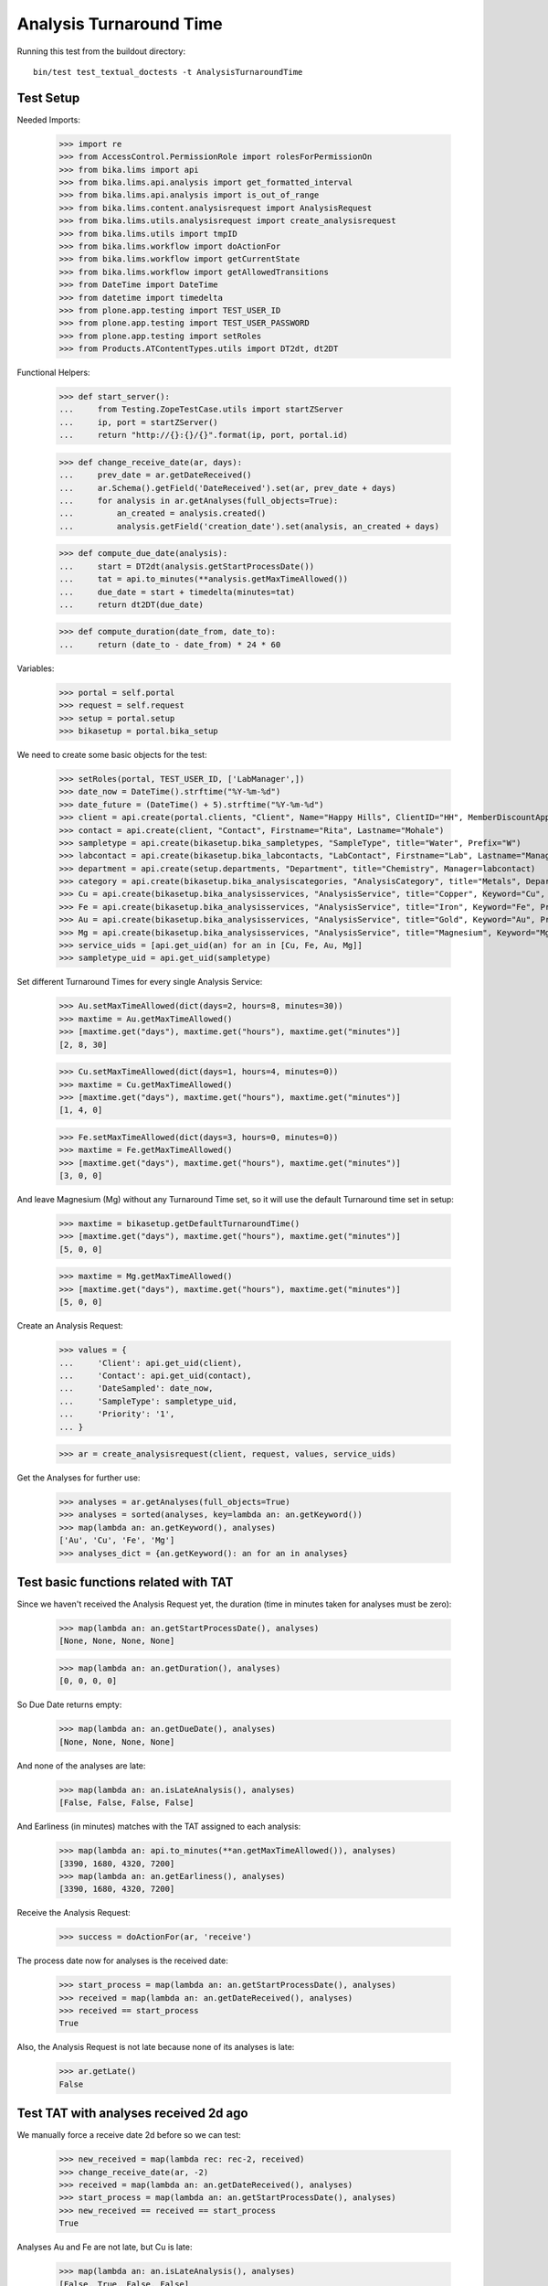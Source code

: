 Analysis Turnaround Time
------------------------

Running this test from the buildout directory::

    bin/test test_textual_doctests -t AnalysisTurnaroundTime


Test Setup
..........

Needed Imports:

    >>> import re
    >>> from AccessControl.PermissionRole import rolesForPermissionOn
    >>> from bika.lims import api
    >>> from bika.lims.api.analysis import get_formatted_interval
    >>> from bika.lims.api.analysis import is_out_of_range
    >>> from bika.lims.content.analysisrequest import AnalysisRequest
    >>> from bika.lims.utils.analysisrequest import create_analysisrequest
    >>> from bika.lims.utils import tmpID
    >>> from bika.lims.workflow import doActionFor
    >>> from bika.lims.workflow import getCurrentState
    >>> from bika.lims.workflow import getAllowedTransitions
    >>> from DateTime import DateTime
    >>> from datetime import timedelta
    >>> from plone.app.testing import TEST_USER_ID
    >>> from plone.app.testing import TEST_USER_PASSWORD
    >>> from plone.app.testing import setRoles
    >>> from Products.ATContentTypes.utils import DT2dt, dt2DT

Functional Helpers:

    >>> def start_server():
    ...     from Testing.ZopeTestCase.utils import startZServer
    ...     ip, port = startZServer()
    ...     return "http://{}:{}/{}".format(ip, port, portal.id)

    >>> def change_receive_date(ar, days):
    ...     prev_date = ar.getDateReceived()
    ...     ar.Schema().getField('DateReceived').set(ar, prev_date + days)
    ...     for analysis in ar.getAnalyses(full_objects=True):
    ...         an_created = analysis.created()
    ...         analysis.getField('creation_date').set(analysis, an_created + days)

    >>> def compute_due_date(analysis):
    ...     start = DT2dt(analysis.getStartProcessDate())
    ...     tat = api.to_minutes(**analysis.getMaxTimeAllowed())
    ...     due_date = start + timedelta(minutes=tat)
    ...     return dt2DT(due_date)

    >>> def compute_duration(date_from, date_to):
    ...     return (date_to - date_from) * 24 * 60

Variables:

    >>> portal = self.portal
    >>> request = self.request
    >>> setup = portal.setup
    >>> bikasetup = portal.bika_setup

We need to create some basic objects for the test:

    >>> setRoles(portal, TEST_USER_ID, ['LabManager',])
    >>> date_now = DateTime().strftime("%Y-%m-%d")
    >>> date_future = (DateTime() + 5).strftime("%Y-%m-%d")
    >>> client = api.create(portal.clients, "Client", Name="Happy Hills", ClientID="HH", MemberDiscountApplies=True)
    >>> contact = api.create(client, "Contact", Firstname="Rita", Lastname="Mohale")
    >>> sampletype = api.create(bikasetup.bika_sampletypes, "SampleType", title="Water", Prefix="W")
    >>> labcontact = api.create(bikasetup.bika_labcontacts, "LabContact", Firstname="Lab", Lastname="Manager")
    >>> department = api.create(setup.departments, "Department", title="Chemistry", Manager=labcontact)
    >>> category = api.create(bikasetup.bika_analysiscategories, "AnalysisCategory", title="Metals", Department=department)
    >>> Cu = api.create(bikasetup.bika_analysisservices, "AnalysisService", title="Copper", Keyword="Cu", Price="15", Category=category.UID(), DuplicateVariation="0.5")
    >>> Fe = api.create(bikasetup.bika_analysisservices, "AnalysisService", title="Iron", Keyword="Fe", Price="10", Category=category.UID(), DuplicateVariation="0.5")
    >>> Au = api.create(bikasetup.bika_analysisservices, "AnalysisService", title="Gold", Keyword="Au", Price="20", Category=category.UID(), DuplicateVariation="0.5")
    >>> Mg = api.create(bikasetup.bika_analysisservices, "AnalysisService", title="Magnesium", Keyword="Mg", Price="20", Category=category.UID(), DuplicateVariation="0.5")
    >>> service_uids = [api.get_uid(an) for an in [Cu, Fe, Au, Mg]]
    >>> sampletype_uid = api.get_uid(sampletype)

Set different Turnaround Times for every single Analysis Service:

    >>> Au.setMaxTimeAllowed(dict(days=2, hours=8, minutes=30))
    >>> maxtime = Au.getMaxTimeAllowed()
    >>> [maxtime.get("days"), maxtime.get("hours"), maxtime.get("minutes")]
    [2, 8, 30]

    >>> Cu.setMaxTimeAllowed(dict(days=1, hours=4, minutes=0))
    >>> maxtime = Cu.getMaxTimeAllowed()
    >>> [maxtime.get("days"), maxtime.get("hours"), maxtime.get("minutes")]
    [1, 4, 0]

    >>> Fe.setMaxTimeAllowed(dict(days=3, hours=0, minutes=0))
    >>> maxtime = Fe.getMaxTimeAllowed()
    >>> [maxtime.get("days"), maxtime.get("hours"), maxtime.get("minutes")]
    [3, 0, 0]

And leave Magnesium (Mg) without any Turnaround Time set, so it will use the
default Turnaround time set in setup:

    >>> maxtime = bikasetup.getDefaultTurnaroundTime()
    >>> [maxtime.get("days"), maxtime.get("hours"), maxtime.get("minutes")]
    [5, 0, 0]

    >>> maxtime = Mg.getMaxTimeAllowed()
    >>> [maxtime.get("days"), maxtime.get("hours"), maxtime.get("minutes")]
    [5, 0, 0]

Create an Analysis Request:

    >>> values = {
    ...     'Client': api.get_uid(client),
    ...     'Contact': api.get_uid(contact),
    ...     'DateSampled': date_now,
    ...     'SampleType': sampletype_uid,
    ...     'Priority': '1',
    ... }

    >>> ar = create_analysisrequest(client, request, values, service_uids)

Get the Analyses for further use:

    >>> analyses = ar.getAnalyses(full_objects=True)
    >>> analyses = sorted(analyses, key=lambda an: an.getKeyword())
    >>> map(lambda an: an.getKeyword(), analyses)
    ['Au', 'Cu', 'Fe', 'Mg']
    >>> analyses_dict = {an.getKeyword(): an for an in analyses}


Test basic functions related with TAT
.....................................

Since we haven't received the Analysis Request yet, the duration (time in
minutes taken for analyses must be zero):

    >>> map(lambda an: an.getStartProcessDate(), analyses)
    [None, None, None, None]

    >>> map(lambda an: an.getDuration(), analyses)
    [0, 0, 0, 0]

So Due Date returns empty:

    >>> map(lambda an: an.getDueDate(), analyses)
    [None, None, None, None]

And none of the analyses are late:

    >>> map(lambda an: an.isLateAnalysis(), analyses)
    [False, False, False, False]

And Earliness (in minutes) matches with the TAT assigned to each analysis:

    >>> map(lambda an: api.to_minutes(**an.getMaxTimeAllowed()), analyses)
    [3390, 1680, 4320, 7200]
    >>> map(lambda an: an.getEarliness(), analyses)
    [3390, 1680, 4320, 7200]

Receive the Analysis Request:

    >>> success = doActionFor(ar, 'receive')

The process date now for analyses is the received date:

    >>> start_process = map(lambda an: an.getStartProcessDate(), analyses)
    >>> received = map(lambda an: an.getDateReceived(), analyses)
    >>> received == start_process
    True

Also, the Analysis Request is not late because none of its analyses is late:

    >>> ar.getLate()
    False


Test TAT with analyses received 2d ago
......................................

We manually force a receive date 2d before so we can test:

    >>> new_received = map(lambda rec: rec-2, received)
    >>> change_receive_date(ar, -2)
    >>> received = map(lambda an: an.getDateReceived(), analyses)
    >>> start_process = map(lambda an: an.getStartProcessDate(), analyses)
    >>> new_received == received == start_process
    True

Analyses Au and Fe are not late, but Cu is late:

    >>> map(lambda an: an.isLateAnalysis(), analyses)
    [False, True, False, False]

Check Due Dates:

    >>> expected_due_dates = map(lambda an: compute_due_date(an), analyses)
    >>> due_dates = map(lambda an: an.getDueDate(), analyses)
    >>> due_dates == expected_due_dates
    True

And duration:

    >>> expected = map(lambda an: int(compute_duration(an.getStartProcessDate(), DateTime())), analyses)
    >>> durations = map(lambda an: int(an.getDuration()), analyses)
    >>> expected == durations
    True

Earliness in minutes. Note the value for Cu is negative (is late), and the value
for Mg is 0 (no Turnaround Time) set:

    >>> map(lambda an: int(round(an.getEarliness())), analyses)
    [510, -1200, 1440, 4320]

Lateness in minutes. Note that all values are negative except for Cu:

    >>> map(lambda an: int(round(an.getLateness())), analyses)
    [-510, 1200, -1440, -4320]

Because one of the analyses (Cu) is late, the Analysis Request is late too:

    >>> ar.getLate()
    True

